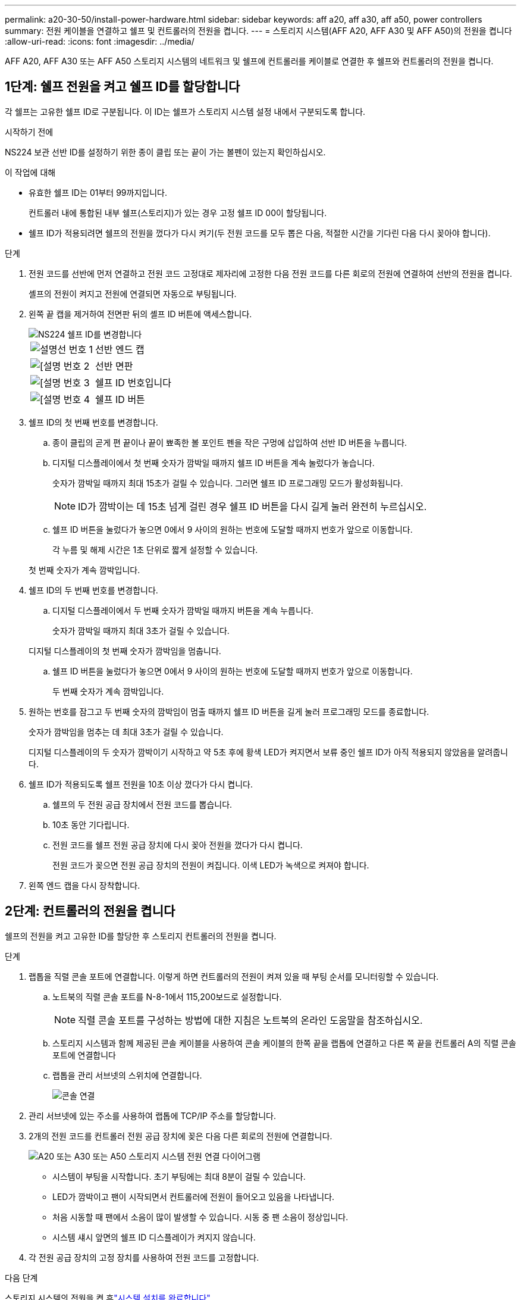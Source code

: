 ---
permalink: a20-30-50/install-power-hardware.html 
sidebar: sidebar 
keywords: aff a20, aff a30, aff a50, power controllers 
summary: 전원 케이블을 연결하고 쉘프 및 컨트롤러의 전원을 켭니다. 
---
= 스토리지 시스템(AFF A20, AFF A30 및 AFF A50)의 전원을 켭니다
:allow-uri-read: 
:icons: font
:imagesdir: ../media/


[role="lead"]
AFF A20, AFF A30 또는 AFF A50 스토리지 시스템의 네트워크 및 쉘프에 컨트롤러를 케이블로 연결한 후 쉘프와 컨트롤러의 전원을 켭니다.



== 1단계: 쉘프 전원을 켜고 쉘프 ID를 할당합니다

각 쉘프는 고유한 쉘프 ID로 구분됩니다. 이 ID는 쉘프가 스토리지 시스템 설정 내에서 구분되도록 합니다.

.시작하기 전에
NS224 보관 선반 ID를 설정하기 위한 종이 클립 또는 끝이 가는 볼펜이 있는지 확인하십시오.

.이 작업에 대해
* 유효한 쉘프 ID는 01부터 99까지입니다.
+
컨트롤러 내에 통합된 내부 쉘프(스토리지)가 있는 경우 고정 쉘프 ID 00이 할당됩니다.

* 쉘프 ID가 적용되려면 쉘프의 전원을 껐다가 다시 켜기(두 전원 코드를 모두 뽑은 다음, 적절한 시간을 기다린 다음 다시 꽂아야 합니다).


.단계
. 전원 코드를 선반에 먼저 연결하고 전원 코드 고정대로 제자리에 고정한 다음 전원 코드를 다른 회로의 전원에 연결하여 선반의 전원을 켭니다.
+
셸프의 전원이 켜지고 전원에 연결되면 자동으로 부팅됩니다.

. 왼쪽 끝 캡을 제거하여 전면판 뒤의 셸프 ID 버튼에 액세스합니다.
+
image::../media/drw_a900_oie_change_ns224_shelf_ID_ieops-836.svg[NS224 쉘프 ID를 변경합니다]

+
[cols="20%,80%"]
|===


 a| 
image::../media/icon_round_1.png[설명선 번호 1]
 a| 
선반 엔드 캡



 a| 
image::../media/icon_round_2.png[[설명 번호 2]
 a| 
선반 면판



 a| 
image::../media/icon_round_3.png[[설명 번호 3]
 a| 
쉘프 ID 번호입니다



 a| 
image::../media/icon_round_4.png[[설명 번호 4]
 a| 
쉘프 ID 버튼

|===
. 쉘프 ID의 첫 번째 번호를 변경합니다.
+
.. 종이 클립의 곧게 편 끝이나 끝이 뾰족한 볼 포인트 펜을 작은 구멍에 삽입하여 선반 ID 버튼을 누릅니다.
.. 디지털 디스플레이에서 첫 번째 숫자가 깜박일 때까지 쉘프 ID 버튼을 계속 눌렀다가 놓습니다.
+
숫자가 깜박일 때까지 최대 15초가 걸릴 수 있습니다. 그러면 쉘프 ID 프로그래밍 모드가 활성화됩니다.

+

NOTE: ID가 깜박이는 데 15초 넘게 걸린 경우 쉘프 ID 버튼을 다시 길게 눌러 완전히 누르십시오.

.. 쉘프 ID 버튼을 눌렀다가 놓으면 0에서 9 사이의 원하는 번호에 도달할 때까지 번호가 앞으로 이동합니다.
+
각 누름 및 해제 시간은 1초 단위로 짧게 설정할 수 있습니다.

+
첫 번째 숫자가 계속 깜박입니다.



. 쉘프 ID의 두 번째 번호를 변경합니다.
+
.. 디지털 디스플레이에서 두 번째 숫자가 깜박일 때까지 버튼을 계속 누릅니다.
+
숫자가 깜박일 때까지 최대 3초가 걸릴 수 있습니다.

+
디지털 디스플레이의 첫 번째 숫자가 깜박임을 멈춥니다.

.. 쉘프 ID 버튼을 눌렀다가 놓으면 0에서 9 사이의 원하는 번호에 도달할 때까지 번호가 앞으로 이동합니다.
+
두 번째 숫자가 계속 깜박입니다.



. 원하는 번호를 잠그고 두 번째 숫자의 깜박임이 멈출 때까지 쉘프 ID 버튼을 길게 눌러 프로그래밍 모드를 종료합니다.
+
숫자가 깜박임을 멈추는 데 최대 3초가 걸릴 수 있습니다.

+
디지털 디스플레이의 두 숫자가 깜박이기 시작하고 약 5초 후에 황색 LED가 켜지면서 보류 중인 쉘프 ID가 아직 적용되지 않았음을 알려줍니다.

. 쉘프 ID가 적용되도록 쉘프 전원을 10초 이상 껐다가 다시 켭니다.
+
.. 쉘프의 두 전원 공급 장치에서 전원 코드를 뽑습니다.
.. 10초 동안 기다립니다.
.. 전원 코드를 쉘프 전원 공급 장치에 다시 꽂아 전원을 껐다가 다시 켭니다.
+
전원 코드가 꽂으면 전원 공급 장치의 전원이 켜집니다. 이색 LED가 녹색으로 켜져야 합니다.



. 왼쪽 엔드 캡을 다시 장착합니다.




== 2단계: 컨트롤러의 전원을 켭니다

쉘프의 전원을 켜고 고유한 ID를 할당한 후 스토리지 컨트롤러의 전원을 켭니다.

.단계
. 랩톱을 직렬 콘솔 포트에 연결합니다. 이렇게 하면 컨트롤러의 전원이 켜져 있을 때 부팅 순서를 모니터링할 수 있습니다.
+
.. 노트북의 직렬 콘솔 포트를 N-8-1에서 115,200보드로 설정합니다.
+

NOTE: 직렬 콘솔 포트를 구성하는 방법에 대한 지침은 노트북의 온라인 도움말을 참조하십시오.

.. 스토리지 시스템과 함께 제공된 콘솔 케이블을 사용하여 콘솔 케이블의 한쪽 끝을 랩톱에 연결하고 다른 쪽 끝을 컨트롤러 A의 직렬 콘솔 포트에 연결합니다
.. 랩톱을 관리 서브넷의 스위치에 연결합니다.
+
image::../media/drw_g_isi_console_serial_port_cabling_ieops-1882.svg[콘솔 연결]



. 관리 서브넷에 있는 주소를 사용하여 랩톱에 TCP/IP 주소를 할당합니다.
. 2개의 전원 코드를 컨트롤러 전원 공급 장치에 꽂은 다음 다른 회로의 전원에 연결합니다.
+
image::../media/drw_psu_layout_1_ieops-1886.svg[A20 또는 A30 또는 A50 스토리지 시스템 전원 연결 다이어그램]

+
** 시스템이 부팅을 시작합니다. 초기 부팅에는 최대 8분이 걸릴 수 있습니다.
** LED가 깜박이고 팬이 시작되면서 컨트롤러에 전원이 들어오고 있음을 나타냅니다.
** 처음 시동할 때 팬에서 소음이 많이 발생할 수 있습니다. 시동 중 팬 소음이 정상입니다.
** 시스템 섀시 앞면의 쉘프 ID 디스플레이가 켜지지 않습니다.


. 각 전원 공급 장치의 고정 장치를 사용하여 전원 코드를 고정합니다.


.다음 단계
스토리지 시스템의 전원을 켠 후link:install-complete.html["시스템 설치를 완료합니다"]
